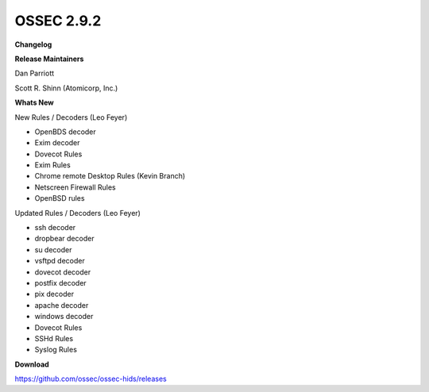 .. post:: Aug 09, 2017
   :tags: update
   :category: Releases
   :author: Scott R. Shinn


===============
OSSEC 2.9.2 
===============


**Changelog**

**Release Maintainers**

Dan Parriott

Scott R. Shinn (Atomicorp, Inc.)


**Whats New**

New Rules / Decoders (Leo Feyer)

-    OpenBDS decoder

-    Exim decoder

-    Dovecot Rules

-    Exim Rules

-    Chrome remote Desktop Rules (Kevin Branch)

-    Netscreen Firewall Rules

-    OpenBSD rules

Updated Rules / Decoders (Leo Feyer)

-    ssh decoder

-    dropbear decoder

-    su decoder

-    vsftpd decoder

-    dovecot decoder

-    postfix decoder

-    pix decoder

-    apache decoder

-    windows decoder

-    Dovecot Rules

-    SSHd Rules

-    Syslog Rules



**Download**

`https://github.com/ossec/ossec-hids/releases <https://github.com/ossec/ossec-hids/releases>`_

